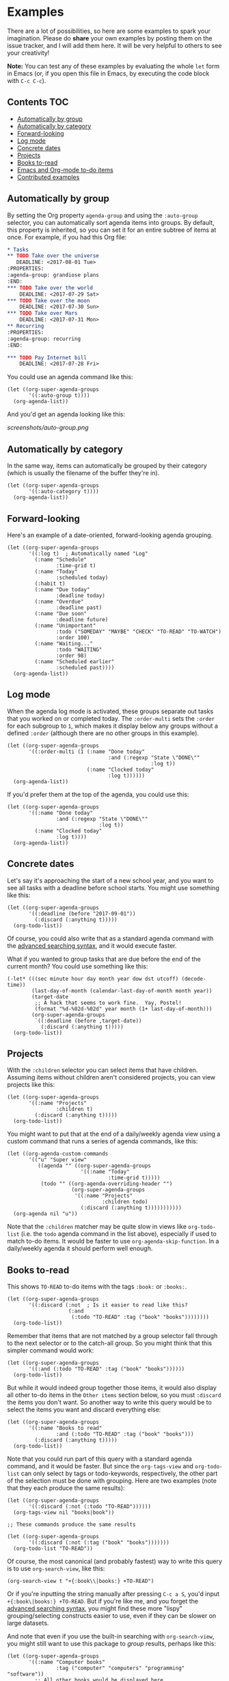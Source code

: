 

* Examples 

There are a lot of possibilities, so here are some examples to spark your imagination.  Please do *share* your own examples by posting them on the issue tracker, and I will add them here.  It will be very helpful to others to see your creativity!

*Note:* You can test any of these examples by evaluating the whole =let= form in Emacs (or, if you open this file in Emacs, by executing the code block with =C-c C-c=).

** Contents                                                            :TOC:
    - [[#automatically-by-group][Automatically by group]]
    - [[#automatically-by-category][Automatically by category]]
    - [[#forward-looking][Forward-looking]]
    - [[#log-mode][Log mode]]
    - [[#concrete-dates][Concrete dates]]
    - [[#projects][Projects]]
    - [[#books-to-read][Books to-read]]
    - [[#emacs-and-org-mode-to-do-items][Emacs and Org-mode to-do items]]
    - [[#contributed-examples][Contributed examples]]

** Automatically by group

By setting the Org property =agenda-group= and using the =:auto-group= selector, you can automatically sort agenda items into groups.  By default, this property is inherited, so you can set it for an entire subtree of items at once.  For example, if you had this Org file:

#+BEGIN_SRC org
  ,* Tasks
  ,** TODO Take over the universe
     DEADLINE: <2017-08-01 Tue>
  :PROPERTIES:
  :agenda-group: grandiose plans
  :END:
  ,*** TODO Take over the world
      DEADLINE: <2017-07-29 Sat>
  ,*** TODO Take over the moon
      DEADLINE: <2017-07-30 Sun>
  ,*** TODO Take over Mars
      DEADLINE: <2017-07-31 Mon>
  ,** Recurring
  :PROPERTIES:
  :agenda-group: recurring
  :END:

  ,*** TODO Pay Internet bill
      DEADLINE: <2017-07-28 Fri>
#+END_SRC

You could use an agenda command like this:

#+BEGIN_SRC elisp :results none
  (let ((org-super-agenda-groups
         '((:auto-group t))))
    (org-agenda-list))
#+END_SRC

And you'd get an agenda looking like this:

[[screenshots/auto-group.png]]

** Automatically by category

In the same way, items can automatically be grouped by their category (which is usually the filename of the buffer they're in).

#+BEGIN_SRC elisp
  (let ((org-super-agenda-groups
         '((:auto-category t))))
    (org-agenda-list))
#+END_SRC

** Forward-looking

Here's an example of a date-oriented, forward-looking agenda grouping.

#+BEGIN_SRC elisp :results none
  (let ((org-super-agenda-groups
         '((:log t)  ; Automatically named "Log"
           (:name "Schedule"
                  :time-grid t)
           (:name "Today"
                  :scheduled today)
           (:habit t)
           (:name "Due today"
                  :deadline today)
           (:name "Overdue"
                  :deadline past)
           (:name "Due soon"
                  :deadline future)
           (:name "Unimportant"
                  :todo ("SOMEDAY" "MAYBE" "CHECK" "TO-READ" "TO-WATCH")
                  :order 100)
           (:name "Waiting..."
                  :todo "WAITING"
                  :order 98)
           (:name "Scheduled earlier"
                  :scheduled past))))
    (org-agenda-list))
#+END_SRC

** Log mode

When the agenda log mode is activated, these groups separate out tasks that you worked on or completed today.  The ~:order-multi~ sets the ~:order~ for each subgroup to ~1~, which makes it display below any groups without a defined ~:order~ (although there are no other groups in this example).

#+BEGIN_SRC elisp
  (let ((org-super-agenda-groups
         '((:order-multi (1 (:name "Done today"
                                   :and (:regexp "State \"DONE\""
                                                 :log t))
                            (:name "Clocked today"
                                   :log t))))))
    (org-agenda-list))
#+END_SRC

If you'd prefer them at the top of the agenda, you could use this:

#+BEGIN_SRC elisp
  (let ((org-super-agenda-groups
         '((:name "Done today"
                  :and (:regexp "State \"DONE\""
                                :log t))
           (:name "Clocked today"
                  :log t))))
    (org-agenda-list))
#+END_SRC

** Concrete dates

Let's say it's approaching the start of a new school year, and you want to see all tasks with a deadline before school starts.  You might use something like this:

#+BEGIN_SRC elisp :results none
  (let ((org-super-agenda-groups
         '((:deadline (before "2017-09-01"))
           (:discard (:anything t)))))
    (org-todo-list))
#+END_SRC

Of course, you could also write that as a standard agenda command with the  [[http://orgmode.org/worg/org-tutorials/advanced-searching.html][advanced searching syntax]], and it would execute faster.

What if you wanted to group tasks that are due before the end of the current month?  You could use something like this:

#+BEGIN_SRC elisp
  (-let* (((sec minute hour day month year dow dst utcoff) (decode-time))
          (last-day-of-month (calendar-last-day-of-month month year))
          (target-date
           ;; A hack that seems to work fine.  Yay, Postel!
           (format "%d-%02d-%02d" year month (1+ last-day-of-month)))
          (org-super-agenda-groups
           `((:deadline (before ,target-date))
             (:discard (:anything t)))))
    (org-todo-list))
#+END_SRC

** Projects

With the =:children= selector you can select items that have children.  Assuming items without children aren't considered projects, you can view projects like this:

#+BEGIN_SRC elisp :results none
  (let ((org-super-agenda-groups
         '((:name "Projects"
                  :children t)
           (:discard (:anything t)))))
    (org-todo-list))
#+END_SRC

You might want to put that at the end of a daily/weekly agenda view using a custom command that runs a series of agenda commands, like this:

#+BEGIN_SRC elisp :results none
  (let ((org-agenda-custom-commands
         '(("u" "Super view"
            ((agenda "" ((org-super-agenda-groups
                          '((:name "Today"
                                   :time-grid t)))))
             (todo "" ((org-agenda-overriding-header "")
                       (org-super-agenda-groups
                        '((:name "Projects"
                                 :children todo)
                          (:discard (:anything t)))))))))))
    (org-agenda nil "u"))
#+END_SRC

Note that the =:children= matcher may be quite slow in views like =org-todo-list= (i.e. the =todo= agenda command in the list above), especially if used to match to-do items.  It would be faster to use =org-agenda-skip-function=.  In a daily/weekly agenda it should perform well enough.

** Books to-read

This shows =TO-READ= to-do items with the tags =:book:= or =:books:=.  

#+BEGIN_SRC elisp :results none
  (let ((org-super-agenda-groups
         '((:discard (:not  ; Is it easier to read like this?
                      (:and
                       (:todo "TO-READ" :tag ("book" "books"))))))))
    (org-todo-list))
#+END_SRC

Remember that items that are not matched by a group selector fall through to the next selector or to the catch-all group.  So you might think that this simpler command would work:

#+BEGIN_SRC elisp :results none
  (let ((org-super-agenda-groups
         '((:and (:todo "TO-READ" :tag ("book" "books"))))))
    (org-todo-list))
#+END_SRC

But while it would indeed group together those items, it would also display all other to-do items in the =Other items= section below, so you must =:discard= the items you don't want.  So another way to write this query would be to select the items you want and discard everything else:

#+BEGIN_SRC elisp :results none
  (let ((org-super-agenda-groups
         '((:name "Books to read"
                  :and (:todo "TO-READ" :tag ("book" "books")))
           (:discard (:anything t)))))
    (org-todo-list))
#+END_SRC

Note that you could run part of this query with a standard agenda command, and it would be faster.  But since the =org-tags-view= and =org-todo-list= can only select by tags or todo-keywords, respectively, the other part of the selection must be done with grouping.  Here are two examples (note that they each produce the same results):

#+BEGIN_SRC elisp :results none
  (let ((org-super-agenda-groups
         '((:discard (:not (:todo "TO-READ"))))))
    (org-tags-view nil "books|book"))

  ;; These commands produce the same results

  (let ((org-super-agenda-groups
         '((:discard (:not (:tag ("book" "books")))))))
    (org-todo-list "TO-READ"))
#+END_SRC

Of course, the most canonical (and probably fastest) way to write this query is to use =org-search-view=, like this:

#+BEGIN_SRC elisp :results none
  (org-search-view t "+{:book\\|books:} +TO-READ")
#+END_SRC

Or if you're inputting the string manually after pressing =C-c a S=, you'd input =+{:book\|books:} +TO-READ=.  But if you're like me, and you forget the [[http://orgmode.org/worg/org-tutorials/advanced-searching.html][advanced searching syntax]], you might find these more "lispy" grouping/selecting constructs easier to use, even if they can be slower on large datasets.  

And note that even if you use the built-in searching with =org-search-view=, you might still want to use this package to /group/ results, perhaps like this:

#+BEGIN_SRC elisp :results none
  (let ((org-super-agenda-groups
         '((:name "Computer books"
                  :tag ("computer" "computers" "programming" "software"))
           ;; All other books would be displayed here
           )))
    (org-search-view t "+{:book\\|books:} +TO-READ"))
#+END_SRC

** Emacs and Org-mode to-do items

This shows all to-do items with the =:Emacs:= tag, and groups together anything related to Org.  You can see the use of the =rx= macro by backquoting the list and unquoting the =rx= form. 

#+BEGIN_SRC elisp :results none
  (let ((org-super-agenda-groups
         `((:name "Org-related"
                  :tag "Org"
                  :regexp ("org-mode"
                           ,(rx bow "org" eow))))))
    (org-tags-view t "Emacs"))
#+END_SRC

** Contributed examples

*** [[https://github.com/bascht][Sebastian Schulze]]

[[screenshots/bascht.png]]

#+BEGIN_SRC elisp
  (org-super-agenda-groups
   '((:name "Next Items"
            :time-grid t
            :tag ("NEXT" "outbox"))
     (:name "Important"
            :priority "A")
     (:name "Quick Picks"
            :effort< "0:30")
     (:priority<= "B"
                  :scheduled future
                  :order 1)))
#+END_SRC
